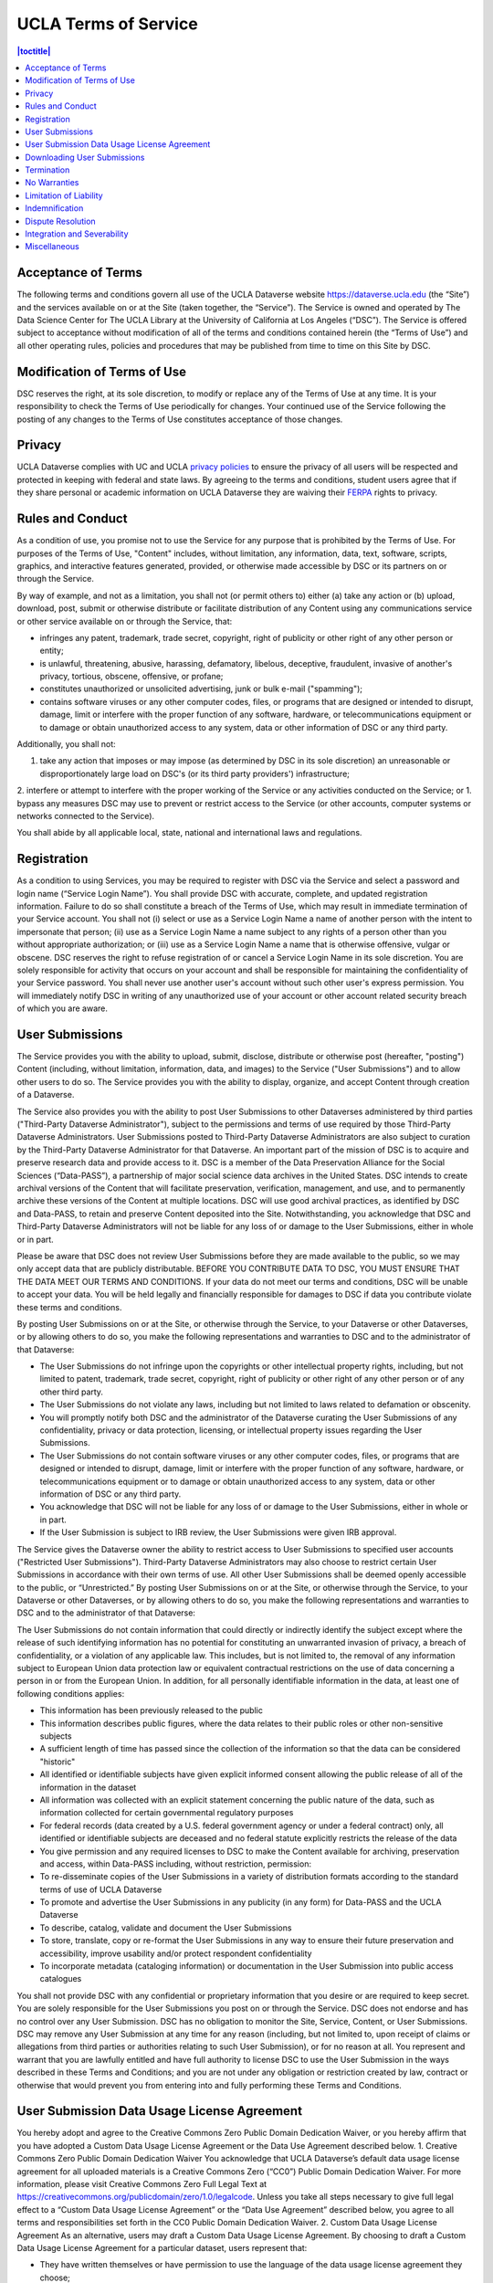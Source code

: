 UCLA Terms of Service
================

.. contents:: |toctitle|
	:local:

Acceptance of Terms
-------------------

The following terms and conditions govern all use of the UCLA Dataverse website https://dataverse.ucla.edu (the “Site”) and the services available on or at the Site (taken together, the “Service”). The Service is owned and operated by The Data Science Center for The UCLA Library at the University of California at Los Angeles (“DSC”). The Service is offered subject to acceptance without modification of all of the terms and conditions contained herein (the “Terms of Use”) and all other operating rules, policies and procedures that may be published from time to time on this Site by DSC.


Modification of Terms of Use
----------------------------

DSC reserves the right, at its sole discretion, to modify or replace any of the Terms of Use at any time. It is your responsibility to check the Terms of Use periodically for changes. Your continued use of the Service following the posting of any changes to the Terms of Use constitutes acceptance of those changes.

Privacy
-------

UCLA Dataverse complies with UC and UCLA `privacy policies <https://privacy.ucla.edu/>`_  to ensure the privacy of all users will be respected and protected in keeping with federal and state laws. By agreeing to the terms and conditions, student users agree that if they share personal or academic information on UCLA Dataverse they are waiving their `FERPA <http://www.adminpolicies.ucla.edu/APP/Number/220>`_ rights to privacy.

Rules and Conduct
-----------------

As a condition of use, you promise not to use the Service for any purpose that is prohibited by the Terms of Use. For purposes of the Terms of Use, "Content" includes, without limitation, any information, data, text, software, scripts, graphics, and interactive features generated, provided, or otherwise made accessible by DSC or its partners on or through the Service.

By way of example, and not as a limitation, you shall not (or permit others to) either (a) take any action or (b) upload, download, post, submit or otherwise distribute or facilitate distribution of any Content using any communications service or other service available on or through the Service, that:

* infringes any patent, trademark, trade secret, copyright, right of publicity or other right of any other person or entity;
* is unlawful, threatening, abusive, harassing, defamatory, libelous, deceptive, fraudulent, invasive of another's privacy, tortious, obscene, offensive, or profane;
* constitutes unauthorized or unsolicited advertising, junk or bulk e-mail ("spamming");
* contains software viruses or any other computer codes, files, or programs that are designed or intended to disrupt, damage, limit or interfere with the proper function of any software, hardware, or telecommunications equipment or to damage or obtain unauthorized access to any system, data or other information of DSC or any third party.

Additionally, you shall not:

1. take any action that imposes or may impose (as determined by DSC in its sole discretion) an unreasonable or disproportionately large load on DSC's (or its third party providers') infrastructure;
2. interfere or attempt to interfere with the proper working of the Service or any activities conducted on the Service; or
1. bypass any measures DSC may use to prevent or restrict access to the Service (or other accounts, computer systems or networks connected to the Service).

You shall abide by all applicable local, state, national and international laws and regulations.

Registration
------------

As a condition to using Services, you may be required to register with DSC via the Service and select a password and login name (“Service Login Name”). You shall provide DSC with accurate, complete, and updated registration information. Failure to do so shall constitute a breach of the Terms of Use, which may result in immediate termination of your Service account. You shall not (i) select or use as a Service Login Name a name of another person with the intent to impersonate that person; (ii) use as a Service Login Name a name subject to any rights of a person other than you without appropriate authorization; or (iii) use as a Service Login Name a name that is otherwise offensive, vulgar or obscene. DSC reserves the right to refuse registration of or cancel a Service Login Name in its sole discretion. You are solely responsible for activity that occurs on your account and shall be responsible for maintaining the confidentiality of your Service password. You shall never use another user's account without such other user's express permission. You will immediately notify DSC in writing of any unauthorized use of your account or other account related security breach of which you are aware.

User Submissions
----------------

The Service provides you with the ability to upload, submit, disclose, distribute or otherwise post (hereafter, "posting") Content (including, without limitation, information, data, and images) to the Service ("User Submissions") and to allow other users to do so. The Service provides you with the ability to display, organize, and accept Content through creation of a Dataverse.

The Service also provides you with the ability to post User Submissions to other Dataverses administered by third parties ("Third-Party Dataverse Administrator"), subject to the permissions and terms of use required by those Third-Party Dataverse Administrators. User Submissions posted to Third-Party Dataverse Administrators are also subject to curation by the Third-Party Dataverse Administrator for that Dataverse.
An important part of the mission of DSC is to acquire and preserve research data and provide access to it. DSC is a member of the Data Preservation Alliance for the Social Sciences (“Data-PASS”), a partnership of major social science data archives in the United States. DSC intends to create archival versions of the Content that will facilitate preservation, verification, management, and use, and to permanently archive these versions of the Content at multiple locations. DSC will use good archival practices, as identified by DSC and Data-PASS, to retain and preserve Content deposited into the Site. Notwithstanding, you acknowledge that DSC and Third-Party Dataverse Administrators will not be liable for any loss of or damage to the User Submissions, either in whole or in part.


Please be aware that DSC does not review User Submissions before they are made available to the public, so we may only accept data that are publicly distributable. BEFORE YOU CONTRIBUTE DATA TO DSC, YOU MUST ENSURE THAT THE DATA MEET OUR TERMS AND CONDITIONS. If your data do not meet our terms and conditions, DSC will be unable to accept your data. You will be held legally and financially responsible for damages to DSC if data you contribute violate these terms and conditions.

By posting User Submissions on or at the Site, or otherwise through the Service, to your Dataverse or other Dataverses, or by allowing others to do so, you make the following representations and warranties to DSC and to the administrator of that Dataverse:

* The User Submissions do not infringe upon the copyrights or other intellectual property rights, including, but not limited to patent, trademark, trade secret, copyright, right of publicity or other right of any other person or of any other third party.
* The User Submissions do not violate any laws, including but not limited to laws related to defamation or obscenity.
* You will promptly notify both DSC and the administrator of the Dataverse curating the User Submissions of any confidentiality, privacy or data protection, licensing, or intellectual property issues regarding the User Submissions.
* The User Submissions do not contain software viruses or any other computer codes, files, or programs that are designed or intended to disrupt, damage, limit or interfere with the proper function of any software, hardware, or telecommunications equipment or to damage or obtain unauthorized access to any system, data or other information of DSC or any third party.
* You acknowledge that DSC will not be liable for any loss of or damage to the User Submissions, either in whole or in part.
* If the User Submission is subject to IRB review, the User Submissions were given IRB approval.

The Service gives the Dataverse owner the ability to restrict access to User Submissions to specified user accounts ("Restricted User Submissions"). Third-Party Dataverse Administrators may also choose to restrict certain User Submissions in accordance with their own terms of use. All other User Submissions shall be deemed openly accessible to the public, or “Unrestricted.” By posting User Submissions on or at the Site, or otherwise through the Service, to your Dataverse or other Dataverses, or by allowing others to do so, you make the following representations and warranties to DSC and to the administrator of that Dataverse:

The User Submissions do not contain information that could directly or indirectly identify the subject except
where the release of such identifying information has no potential for constituting an unwarranted invasion of privacy, a breach of confidentiality, or a violation of any applicable law. This includes, but is not limited to, the removal of any information subject to European Union data protection law or equivalent contractual restrictions on the use of data concerning a person in or from the European Union. In addition, for all personally identifiable information in the data, at least one of following conditions applies:

* This information has been previously released to the public
* This information describes public figures, where the data relates to their public roles or other non-sensitive subjects
* A sufficient length of time has passed since the collection of the information so that the data can be considered "historic"
* All identified or identifiable subjects have given explicit informed consent allowing the public release of all of the information in the dataset
* All information was collected with an explicit statement concerning the public nature of the data, such as information collected for certain governmental regulatory purposes
* For federal records (data created by a U.S. federal government agency or under a federal contract) only, all identified or identifiable subjects are deceased and no federal statute explicitly restricts the release of the data
* You give permission and any required licenses to DSC to make the Content available for archiving, preservation and access, within Data-PASS including, without restriction, permission:
* To re-disseminate copies of the User Submissions in a variety of distribution formats according to the standard terms of use of UCLA Dataverse
* To promote and advertise the User Submissions in any publicity (in any form) for Data-PASS and the UCLA Dataverse
* To describe, catalog, validate and document the User Submissions
* To store, translate, copy or re-format the User Submissions in any way to ensure their future preservation and accessibility, improve usability and/or protect respondent confidentiality
* To incorporate metadata (cataloging information) or documentation in the User Submission into public access catalogues

You shall not provide DSC with any confidential or proprietary information that you desire or are required to keep secret. You are solely responsible for the User Submissions you post on or through the Service. DSC does not endorse and has no control over any User Submission. DSC has no obligation to monitor the Site, Service, Content, or User Submissions. DSC may remove any User Submission at any time for any reason (including, but not limited to, upon receipt of claims or allegations from third parties or authorities relating to such User Submission), or for no reason at all. You represent and warrant that you are lawfully entitled and have full authority to license DSC to use the User Submission in the ways described in these Terms and Conditions; and you are not under any obligation or restriction created by law, contract or otherwise that would prevent you from entering into and fully performing these Terms and Conditions.

User Submission Data Usage License Agreement
--------------------------------------------

You hereby adopt and agree to the Creative Commons Zero Public Domain Dedication Waiver, or you hereby affirm that you have adopted a Custom Data Usage License Agreement or the Data Use Agreement described below.
1. Creative Commons Zero Public Domain Dedication Waiver
You acknowledge that UCLA Dataverse’s default data usage license agreement for all uploaded materials is a Creative Commons Zero (“CC0”) Public Domain Dedication Waiver. For more information, please visit Creative Commons Zero Full Legal Text at https://creativecommons.org/publicdomain/zero/1.0/legalcode. Unless you take all steps necessary to give full legal effect to a “Custom Data Usage License Agreement” or the “Data Use Agreement” described below, you agree to all terms and responsibilities set forth in the CC0 Public Domain Dedication Waiver.
2. Custom Data Usage License Agreement
As an alternative, users may draft a Custom Data Usage License Agreement. By choosing to draft a Custom Data Usage License Agreement for a particular dataset, users represent that:

* They have written themselves or have permission to use the language of the data usage license agreement they choose;
* The Custom Data Usage License Agreement covers all restrictions and protections they wish to retain and will not rely on the Site to provide any further protections or restrictions;
* They are solely responsible for ensuring the Custom Data Usage License Agreement is legally sound and that the Site has no responsibility for any term or part of the Custom Data Usage License Agreement; and
* Nothing in the Custom Data Usage License Agreement conflicts with, supersedes, or limits, in whole or in part, any prior contractual obligations on the part of the User, any third parties, downloaders, the Site, or DSC.

3. Data Use Agreement

As another alternative, users may choose to use Harvard Dataverse’s restricted data usage license agreement (“Data Use Agreement”). By choosing to use this Data Use Agreement, users acknowledge and agree that:

* DSC owes no obligation or responsibility and makes no representations with regards to the legality, enforceability, accuracy, or desirability of the Data Use Agreement;
* DSC is not a party to the Data Use Agreement and cannot be held responsible for the substance, sufficiency, or effectiveness of any terms found within the Data Use Agreement; and
* DSC has no obligation to aid or support either party to the Data Use Agreement in the execution or enforcement of the Data Use Agreement’s terms.

You hereby acknowledge that all Users are responsible for establishing, maintaining, and enforcing the license terms they choose to use for access to and use of User Uploads. You agree that DSC is not responsible for any errors, inaccuracies, unenforceable terms, liabilities, damages, or other costs or consequences that may arise from choosing any of the options afforded in this Agreement and that DSC will not be responsible for reviewing or enforcing compliance with any license terms the user may choose to employ.

Downloading User Submissions
----------------------------

The Site represents that it will use reasonable efforts to maintain open access to datasets for users to download, subject to Depositors’ restrictions and any applicable legal restrictions. The Site collects and stores Download Data from each download for all users (both registered and guest), which can then be downloaded and accessed by the Depositor. Downloaders must be registered users of the Site or guests that agree to the CC0 waiver or a Custom Data Usage License Agreement for a dataset in order to take advantage of the Site’s Services, including downloading any materials or datasets.
Downloaders represent that, in downloading any material from the Site, they:

* have read and understood the Site’s Community Norms (http://best-practices.dataverse.org/harvard-policies/community-norms.html);
* will abide by the applicable data usage license agreement attached to the dataset;
* acknowledge that their account information (for users) or temporary site identification information (for guests) may be recorded upon download, which can then be viewed by the owner of the datasets or other materials uploaded by a user; and
* have practiced their due diligence in ensuring that they do not download and use any datasets or other materials where prohibited by applicable law.

Termination
-----------

DSC may terminate your access to all or any part of the Service at any time, with or without cause, with or without notice, effective immediately. If you wish to terminate your account, you may notify DSC at datascience-dvn@ucla.edu. All provisions of the Terms of Use which by their nature should survive termination shall survive termination, including, without limitation, ownership provisions, warranty disclaimers, indemnity and limitations of liability.

No Warranties
-------------

THE SERVICE (INCLUDING, WITHOUT LIMITATION, THE CONTENT AND USER SUBMISSIONS) IS PROVIDED "AS IS" AND "AS AVAILABLE" AND IS WITHOUT WARRANTY OF ANY KIND, EXPRESS OR IMPLIED, INCLUDING, BUT NOT LIMITED TO, THE IMPLIED WARRANTIES OF TITLE, NON-INFRINGEMENT, MERCHANTABILITY AND FITNESS FOR A PARTICULAR PURPOSE, AND ANY WARRANTIES IMPLIED BY ANY COURSE OF PERFORMANCE OR USAGE OF TRADE, ALL OF WHICH ARE EXPRESSLY DISCLAIMED. DSC, AND ITS DIRECTORS, EMPLOYEES, AGENTS, SUPPLIERS, PARTNERS AND CONTENT PROVIDERS DO NOT WARRANT THAT: (A) THE CONTENT OR USER SUBMISSIONS ARE TIMELY, ACCURATE, COMPLETE, RELIABLE OR CORRECT; (B) THE SERVICE WILL BE SECURE OR AVAILABLE AT ANY PARTICULAR TIME OR LOCATION; (C) ANY DEFECTS OR ERRORS WILL BE CORRECTED; (D) THE CONTENT OR USER SUBMISSIONS ARE FREE OF VIRUSES OR OTHER HARMFUL COMPONENTS; OR (E) THE RESULTS OF USING THE SERVICE WILL MEET YOUR REQUIREMENTS. YOUR USE OF THE SERVICE IS SOLELY AT YOUR OWN RISK. DSC MAKES NO WARRANTIES, EXPRESS OR IMPLIED, BY OPERATION OF LAW OR OTHERWISE, REGARDING OR RELATING TO THE SERVICE OR CONTENT PROVIDED.

Limitation of Liability
-----------------------

IN NO EVENT SHALL DSC, NOR ITS DIRECTORS, EMPLOYEES, AGENTS, PARTNERS, SUPPLIERS OR CONTENT PROVIDERS, BE LIABLE UNDER CONTRACT, TORT, STRICT LIABILITY, NEGLIGENCE OR ANY OTHER LEGAL THEORY WITH RESPECT TO THE SERVICE OR ANY CONTENT OR USER SUBMISSIONS (I) FOR ANY LOST PROFITS OR SPECIAL, INDIRECT, INCIDENTAL, PUNITIVE, OR CONSEQUENTIAL DAMAGES OF ANY KIND WHATSOEVER, SUBSTITUTE GOODS OR SERVICES (HOWEVER ARISING), (II) FOR ANY BUGS, VIRUSES, TROJAN HORSES, OR THE LIKE (REGARDLESS OF THE SOURCE OF ORIGINATION), (III) FOR ANY ERRORS OR OMISSIONS IN ANY CONTENT OR USER SUBMISSIONS OR FOR ANY LOSS OR DAMAGE OF ANY KIND INCURRED AS A RESULT OF YOUR USE OF ANY CONTENT OR USER SUBMISSIONS POSTED, EMAILED, TRANSMITTED OR OTHERWISE MADE AVAILABLE ON OR THROUGH THE SERVICE, OR (IV) FOR ANY DIRECT DAMAGES IN EXCESS OF (IN THE AGGREGATE) $10 (U.S.). SOME STATES DO NOT ALLOW THE EXCLUSION OR LIMITATION OF INCIDENTAL OR CONSEQUENTIAL DAMAGES, SO THE ABOVE LIMITATIONS AND EXCLUSIONS MAY NOT APPLY TO YOU.

Indemnification
---------------

You will indemnify and hold DSC and Third-Party Dataverse Administrators harmless from and against any and all loss, cost, expense, liability, or damage, including, without limitation, all reasonable attorneys' fees and court costs, arising from (i) the use or misuse of the Service; (ii) your access to the Site or violation of the Terms of Use by you; or, (iii) the infringement by you, or any third party using your account, of any intellectual property or other right of any person or entity. Such losses, costs, expenses, damages, or liabilities shall include, without limitation, all actual, general, special, and consequential damages.

Dispute Resolution
------------------

A printed version of the Terms of Use and of any notice given in electronic form shall be admissible in judicial or administrative proceedings based upon or relating to the Terms of Use to the same extent and subject to the same conditions as other business documents and records originally generated and maintained in printed form. You and DSC agree that any cause of action arising out of or related to the Service must commence within one (1) year after the cause of action arose; otherwise, such cause of action is permanently barred.

These Terms and Conditions shall be governed by and interpreted in accordance with the laws of the State of California (excluding the conflict of laws rules thereof). All disputes under these Terms and Conditions will be resolved in the applicable state or federal courts of California. You consent to the jurisdiction of such courts and waive any jurisdictional or venue defenses otherwise available. Use of the Service is not authorized in any jurisdiction that does not give effect to all provisions of the Terms of Use, including without limitation, this section.

Integration and Severability
----------------------------

The Terms of Use are the entire agreement between you and DSC with respect to the Service and use of this Site, and the Terms of Use supersede all prior or contemporaneous communications and proposals (whether oral, written, or electronic) between you and DSC with respect to this Site (but excluding the use of any software which may be subject to a separate end-user license agreement). If any provision of the Terms of Use is found to be unenforceable or invalid, that provision will be limited or eliminated to the minimum extent necessary so that the Terms of Use will otherwise remain in full force and effect and enforceable.

Miscellaneous
-------------

The Terms of Use are personal to you and are not assignable, transferable or sub-licensable by you except with DSC's prior written consent. DSC may assign, transfer, or delegate any of its rights and obligations hereunder without consent. No agency, partnership, joint venture, or employment relationship is created as a result of the Terms of Use, and neither party has any authority of any kind to bind the other in any respect. In any action or proceeding to enforce rights under the Terms of Use, the prevailing party will be entitled to recover costs and attorneys' fees to the extent permitted under California law. All notices under the Terms of Use will be in writing and will be deemed to have been duly given when received, if personally delivered or sent by certified or registered mail, return receipt requested; when receipt is electronically confirmed, if transmitted by facsimile or e-mail; or the day after it is sent, if sent for next day delivery by recognized overnight delivery service.
